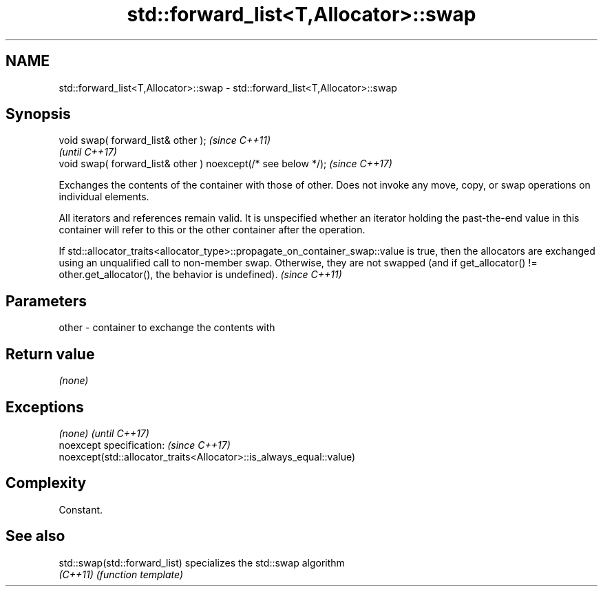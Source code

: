 .TH std::forward_list<T,Allocator>::swap 3 "2020.03.24" "http://cppreference.com" "C++ Standard Libary"
.SH NAME
std::forward_list<T,Allocator>::swap \- std::forward_list<T,Allocator>::swap

.SH Synopsis
   void swap( forward_list& other );                            \fI(since C++11)\fP
                                                                \fI(until C++17)\fP
   void swap( forward_list& other ) noexcept(/* see below */);  \fI(since C++17)\fP

   Exchanges the contents of the container with those of other. Does not invoke any move, copy, or swap operations on individual elements.

   All iterators and references remain valid. It is unspecified whether an iterator holding the past-the-end value in this container will refer to this or the other container after the operation.

   If std::allocator_traits<allocator_type>::propagate_on_container_swap::value is true, then the allocators are exchanged using an unqualified call to non-member swap. Otherwise, they are not swapped (and if get_allocator() != other.get_allocator(), the behavior is undefined). \fI(since C++11)\fP

.SH Parameters

   other - container to exchange the contents with

.SH Return value

   \fI(none)\fP

.SH Exceptions

   \fI(none)\fP                                                             \fI(until C++17)\fP
   noexcept specification:                                            \fI(since C++17)\fP
   noexcept(std::allocator_traits<Allocator>::is_always_equal::value)

.SH Complexity

   Constant.

.SH See also

   std::swap(std::forward_list) specializes the std::swap algorithm
   \fI(C++11)\fP                      \fI(function template)\fP

